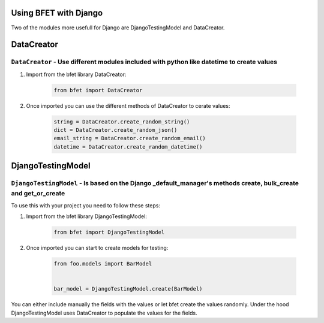 Using BFET with Django
======================

Two of the modules more usefull for Django are DjangoTestingModel and DataCreator.


DataCreator
===========

.. DataCreator:

``DataCreator`` - Use different modules included with python like datetime to create values 
--------------------------------------------------------------------------

#. Import from the bfet library DataCreator:

    .. code-block:: console

        from bfet import DataCreator


#. Once imported you can use the different methods of DataCreator to cerate values:

    .. code-block:: console

        string = DataCreator.create_random_string()
        dict = DataCreator.create_random_json()
        email_string = DataCreator.create_random_email()
        datetime = DataCreator.create_random_datetime()


DjangoTestingModel
==================

.. DjangoTestingModel:

``DjangoTestingModel`` - Is based on the Django _default_manager's methods create, bulk_create and get_or_create
--------------------------------------------------------------------------

To use this with your project you need to follow these steps:

#. Import from the bfet library DjangoTestingModel:

    .. code-block:: console

        from bfet import DjangoTestingModel

#. Once imported you can start to create models for testing:

    .. code-block:: console

        from foo.models import BarModel


        bar_model = DjangoTestingModel.create(BarModel)

You can either include manually the fields with the values or let bfet create the values randomly.
Under the hood DjangoTestingModel uses DataCreator to populate the values for the fields.
